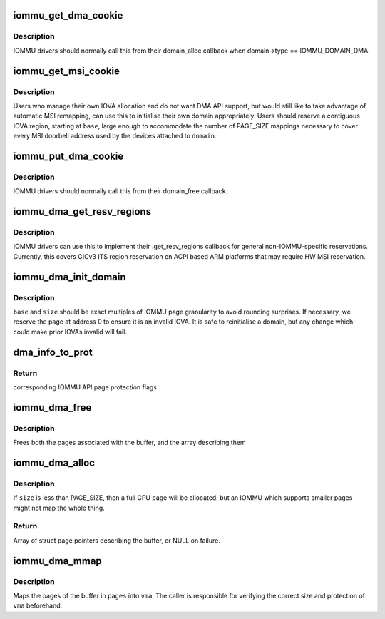 .. -*- coding: utf-8; mode: rst -*-
.. src-file: drivers/iommu/dma-iommu.c

.. _`iommu_get_dma_cookie`:

iommu_get_dma_cookie
====================

.. c:function:: int iommu_get_dma_cookie(struct iommu_domain *domain)

    Acquire DMA-API resources for a domain

    :param domain:
        IOMMU domain to prepare for DMA-API usage
    :type domain: struct iommu_domain \*

.. _`iommu_get_dma_cookie.description`:

Description
-----------

IOMMU drivers should normally call this from their domain_alloc
callback when domain->type == IOMMU_DOMAIN_DMA.

.. _`iommu_get_msi_cookie`:

iommu_get_msi_cookie
====================

.. c:function:: int iommu_get_msi_cookie(struct iommu_domain *domain, dma_addr_t base)

    Acquire just MSI remapping resources

    :param domain:
        IOMMU domain to prepare
    :type domain: struct iommu_domain \*

    :param base:
        Start address of IOVA region for MSI mappings
    :type base: dma_addr_t

.. _`iommu_get_msi_cookie.description`:

Description
-----------

Users who manage their own IOVA allocation and do not want DMA API support,
but would still like to take advantage of automatic MSI remapping, can use
this to initialise their own domain appropriately. Users should reserve a
contiguous IOVA region, starting at \ ``base``\ , large enough to accommodate the
number of PAGE_SIZE mappings necessary to cover every MSI doorbell address
used by the devices attached to \ ``domain``\ .

.. _`iommu_put_dma_cookie`:

iommu_put_dma_cookie
====================

.. c:function:: void iommu_put_dma_cookie(struct iommu_domain *domain)

    Release a domain's DMA mapping resources

    :param domain:
        IOMMU domain previously prepared by \ :c:func:`iommu_get_dma_cookie`\  or
        \ :c:func:`iommu_get_msi_cookie`\ 
    :type domain: struct iommu_domain \*

.. _`iommu_put_dma_cookie.description`:

Description
-----------

IOMMU drivers should normally call this from their domain_free callback.

.. _`iommu_dma_get_resv_regions`:

iommu_dma_get_resv_regions
==========================

.. c:function:: void iommu_dma_get_resv_regions(struct device *dev, struct list_head *list)

    Reserved region driver helper

    :param dev:
        Device from \ :c:func:`iommu_get_resv_regions`\ 
    :type dev: struct device \*

    :param list:
        Reserved region list from \ :c:func:`iommu_get_resv_regions`\ 
    :type list: struct list_head \*

.. _`iommu_dma_get_resv_regions.description`:

Description
-----------

IOMMU drivers can use this to implement their .get_resv_regions callback
for general non-IOMMU-specific reservations. Currently, this covers GICv3
ITS region reservation on ACPI based ARM platforms that may require HW MSI
reservation.

.. _`iommu_dma_init_domain`:

iommu_dma_init_domain
=====================

.. c:function:: int iommu_dma_init_domain(struct iommu_domain *domain, dma_addr_t base, u64 size, struct device *dev)

    Initialise a DMA mapping domain

    :param domain:
        IOMMU domain previously prepared by \ :c:func:`iommu_get_dma_cookie`\ 
    :type domain: struct iommu_domain \*

    :param base:
        IOVA at which the mappable address space starts
    :type base: dma_addr_t

    :param size:
        Size of IOVA space
    :type size: u64

    :param dev:
        Device the domain is being initialised for
    :type dev: struct device \*

.. _`iommu_dma_init_domain.description`:

Description
-----------

\ ``base``\  and \ ``size``\  should be exact multiples of IOMMU page granularity to
avoid rounding surprises. If necessary, we reserve the page at address 0
to ensure it is an invalid IOVA. It is safe to reinitialise a domain, but
any change which could make prior IOVAs invalid will fail.

.. _`dma_info_to_prot`:

dma_info_to_prot
================

.. c:function:: int dma_info_to_prot(enum dma_data_direction dir, bool coherent, unsigned long attrs)

    Translate DMA API directions and attributes to IOMMU API page flags.

    :param dir:
        Direction of DMA transfer
    :type dir: enum dma_data_direction

    :param coherent:
        Is the DMA master cache-coherent?
    :type coherent: bool

    :param attrs:
        DMA attributes for the mapping
    :type attrs: unsigned long

.. _`dma_info_to_prot.return`:

Return
------

corresponding IOMMU API page protection flags

.. _`iommu_dma_free`:

iommu_dma_free
==============

.. c:function:: void iommu_dma_free(struct device *dev, struct page **pages, size_t size, dma_addr_t *handle)

    Free a buffer allocated by \ :c:func:`iommu_dma_alloc`\ 

    :param dev:
        Device which owns this buffer
    :type dev: struct device \*

    :param pages:
        Array of buffer pages as returned by \ :c:func:`iommu_dma_alloc`\ 
    :type pages: struct page \*\*

    :param size:
        Size of buffer in bytes
    :type size: size_t

    :param handle:
        DMA address of buffer
    :type handle: dma_addr_t \*

.. _`iommu_dma_free.description`:

Description
-----------

Frees both the pages associated with the buffer, and the array
describing them

.. _`iommu_dma_alloc`:

iommu_dma_alloc
===============

.. c:function:: struct page **iommu_dma_alloc(struct device *dev, size_t size, gfp_t gfp, unsigned long attrs, int prot, dma_addr_t *handle, void (*flush_page)(struct device *, const void *, phys_addr_t))

    Allocate and map a buffer contiguous in IOVA space

    :param dev:
        Device to allocate memory for. Must be a real device
        attached to an iommu_dma_domain
    :type dev: struct device \*

    :param size:
        Size of buffer in bytes
    :type size: size_t

    :param gfp:
        Allocation flags
    :type gfp: gfp_t

    :param attrs:
        DMA attributes for this allocation
    :type attrs: unsigned long

    :param prot:
        IOMMU mapping flags
    :type prot: int

    :param handle:
        Out argument for allocated DMA handle
    :type handle: dma_addr_t \*

    :param void (\*flush_page)(struct device \*, const void \*, phys_addr_t):
        Arch callback which must ensure PAGE_SIZE bytes from the
        given VA/PA are visible to the given non-coherent device.

.. _`iommu_dma_alloc.description`:

Description
-----------

If \ ``size``\  is less than PAGE_SIZE, then a full CPU page will be allocated,
but an IOMMU which supports smaller pages might not map the whole thing.

.. _`iommu_dma_alloc.return`:

Return
------

Array of struct page pointers describing the buffer,
or NULL on failure.

.. _`iommu_dma_mmap`:

iommu_dma_mmap
==============

.. c:function:: int iommu_dma_mmap(struct page **pages, size_t size, struct vm_area_struct *vma)

    Map a buffer into provided user VMA

    :param pages:
        Array representing buffer from \ :c:func:`iommu_dma_alloc`\ 
    :type pages: struct page \*\*

    :param size:
        Size of buffer in bytes
    :type size: size_t

    :param vma:
        VMA describing requested userspace mapping
    :type vma: struct vm_area_struct \*

.. _`iommu_dma_mmap.description`:

Description
-----------

Maps the pages of the buffer in \ ``pages``\  into \ ``vma``\ . The caller is responsible
for verifying the correct size and protection of \ ``vma``\  beforehand.

.. This file was automatic generated / don't edit.

